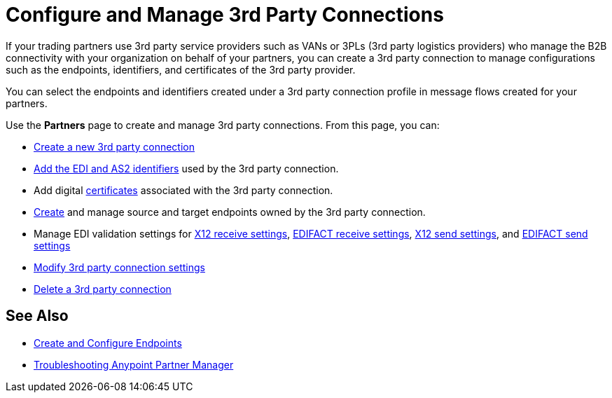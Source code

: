= Configure and Manage 3rd Party Connections

If your trading partners use 3rd party service providers such as VANs or 3PLs (3rd party logistics providers) who manage the B2B connectivity with your organization on behalf of your partners, you can create a 3rd party connection to manage configurations such as the endpoints, identifiers, and certificates of the 3rd party provider.

You can select the endpoints and identifiers created under a 3rd party connection profile in message flows created for your partners.

Use the *Partners* page to create and manage 3rd party connections. From this page, you can:

* xref:create-third-party.adoc[Create a new 3rd party connection]
* xref:partner-manager-identifiers.adoc[Add the EDI and AS2 identifiers] used by the 3rd party connection.
* Add digital xref:Certificates.adoc[certificates] associated with the 3rd party connection.
* xref:create-endpoint.adoc[Create] and manage source and target endpoints owned by the 3rd party connection.
* Manage EDI validation settings for xref:x12-receive-read-settings.adoc[X12 receive settings], xref:edifact-receive-settings.adoc[EDIFACT receive settings], xref:x12-send-settings.adoc[X12 send settings], and xref:edifact-send-settings.adoc[EDIFACT send settings]
* xref:modify-third-party-3rd-party-settings.adoc[Modify 3rd party connection settings]
* xref:delete-third-party.adoc[Delete a 3rd party connection]

== See Also

* xref:create-endpoint.adoc[Create and Configure Endpoints]
* xref:troubleshooting.adoc[Troubleshooting Anypoint Partner Manager]

